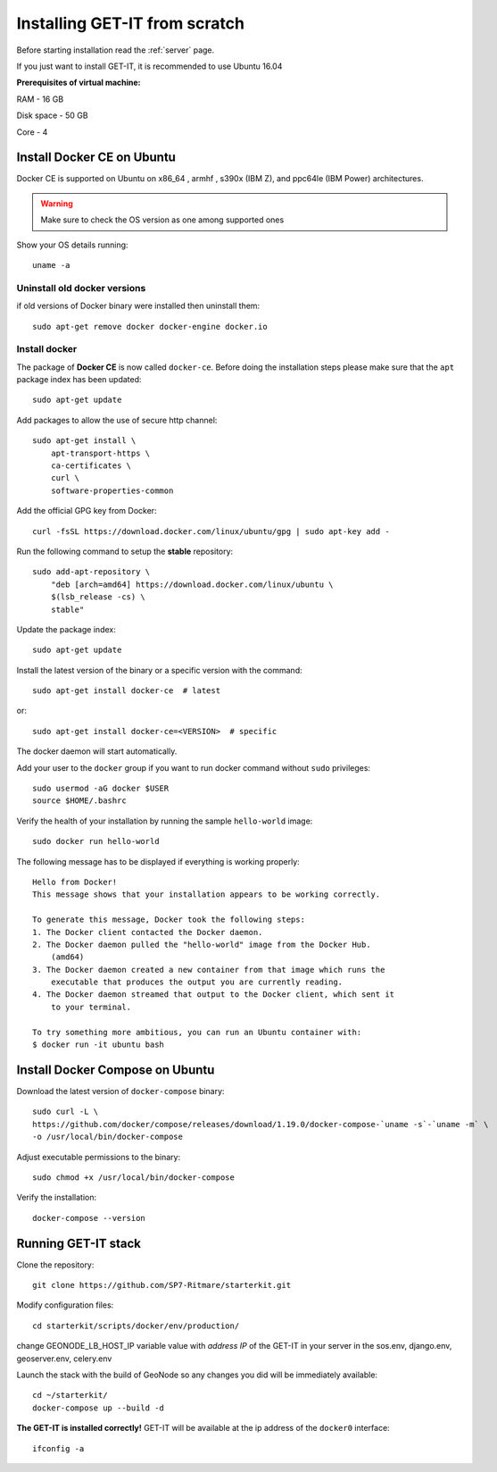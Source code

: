 .. _scratch:


===============================
Installing GET-IT from scratch
===============================

Before starting installation read the :ref:`server` page.

If you just want to install GET-IT, it is recommended to use Ubuntu 16.04

**Prerequisites of virtual machine:**

RAM - 16 GB

Disk space - 50 GB 

Core - 4

Install Docker CE on Ubuntu
===========================

Docker CE is supported on Ubuntu on x86_64 , armhf , s390x (IBM Z), and ppc64le (IBM Power) architectures.

.. warning:: Make sure to check the OS version as one among supported ones

Show your OS details running::
        
    uname -a 

Uninstall old docker versions
-----------------------------

if old versions of Docker binary were installed then uninstall them::

    sudo apt-get remove docker docker-engine docker.io

Install docker
--------------

The package of **Docker CE** is now called ``docker-ce``. Before doing the installation steps please
make sure that the ``apt`` package index has been updated::

    sudo apt-get update

Add packages to allow the use of secure http channel::

    sudo apt-get install \
        apt-transport-https \
        ca-certificates \
        curl \
        software-properties-common

Add the official GPG key from Docker::

    curl -fsSL https://download.docker.com/linux/ubuntu/gpg | sudo apt-key add -

Run the following command to setup the **stable** repository::

    sudo add-apt-repository \
        "deb [arch=amd64] https://download.docker.com/linux/ubuntu \
        $(lsb_release -cs) \
        stable"

Update the package index::

    sudo apt-get update

Install the latest version of the binary or a specific version with the command::

    sudo apt-get install docker-ce  # latest
    
or::
    
    sudo apt-get install docker-ce=<VERSION>  # specific

The docker daemon will start automatically.

Add your user to the ``docker`` group if you want to run docker command without ``sudo`` privileges::

    sudo usermod -aG docker $USER
    source $HOME/.bashrc

Verify the health of your installation by running the sample ``hello-world`` image::

    sudo docker run hello-world

The following message has to be displayed if everything is working properly::

    Hello from Docker!
    This message shows that your installation appears to be working correctly.

    To generate this message, Docker took the following steps:
    1. The Docker client contacted the Docker daemon.
    2. The Docker daemon pulled the "hello-world" image from the Docker Hub.
        (amd64)
    3. The Docker daemon created a new container from that image which runs the
        executable that produces the output you are currently reading.
    4. The Docker daemon streamed that output to the Docker client, which sent it
        to your terminal.

    To try something more ambitious, you can run an Ubuntu container with:
    $ docker run -it ubuntu bash

Install Docker Compose on Ubuntu
================================

Download the latest version of ``docker-compose`` binary::

    sudo curl -L \
    https://github.com/docker/compose/releases/download/1.19.0/docker-compose-`uname -s`-`uname -m` \
    -o /usr/local/bin/docker-compose

Adjust executable permissions to the binary::

    sudo chmod +x /usr/local/bin/docker-compose

Verify the installation::

    docker-compose --version

Running GET-IT stack
=====================

Clone the repository::

    git clone https://github.com/SP7-Ritmare/starterkit.git

Modify configuration files::

    cd starterkit/scripts/docker/env/production/

change GEONODE_LB_HOST_IP variable value with *address IP* of the GET-IT in your server
in the sos.env, django.env, geoserver.env, celery.env 

Launch the stack with the build of GeoNode so any changes you did will be immediately available::

    cd ~/starterkit/
    docker-compose up --build -d

**The GET-IT is installed correctly!** GET-IT will be available at the ip address of the ``docker0`` interface::

    ifconfig -a
